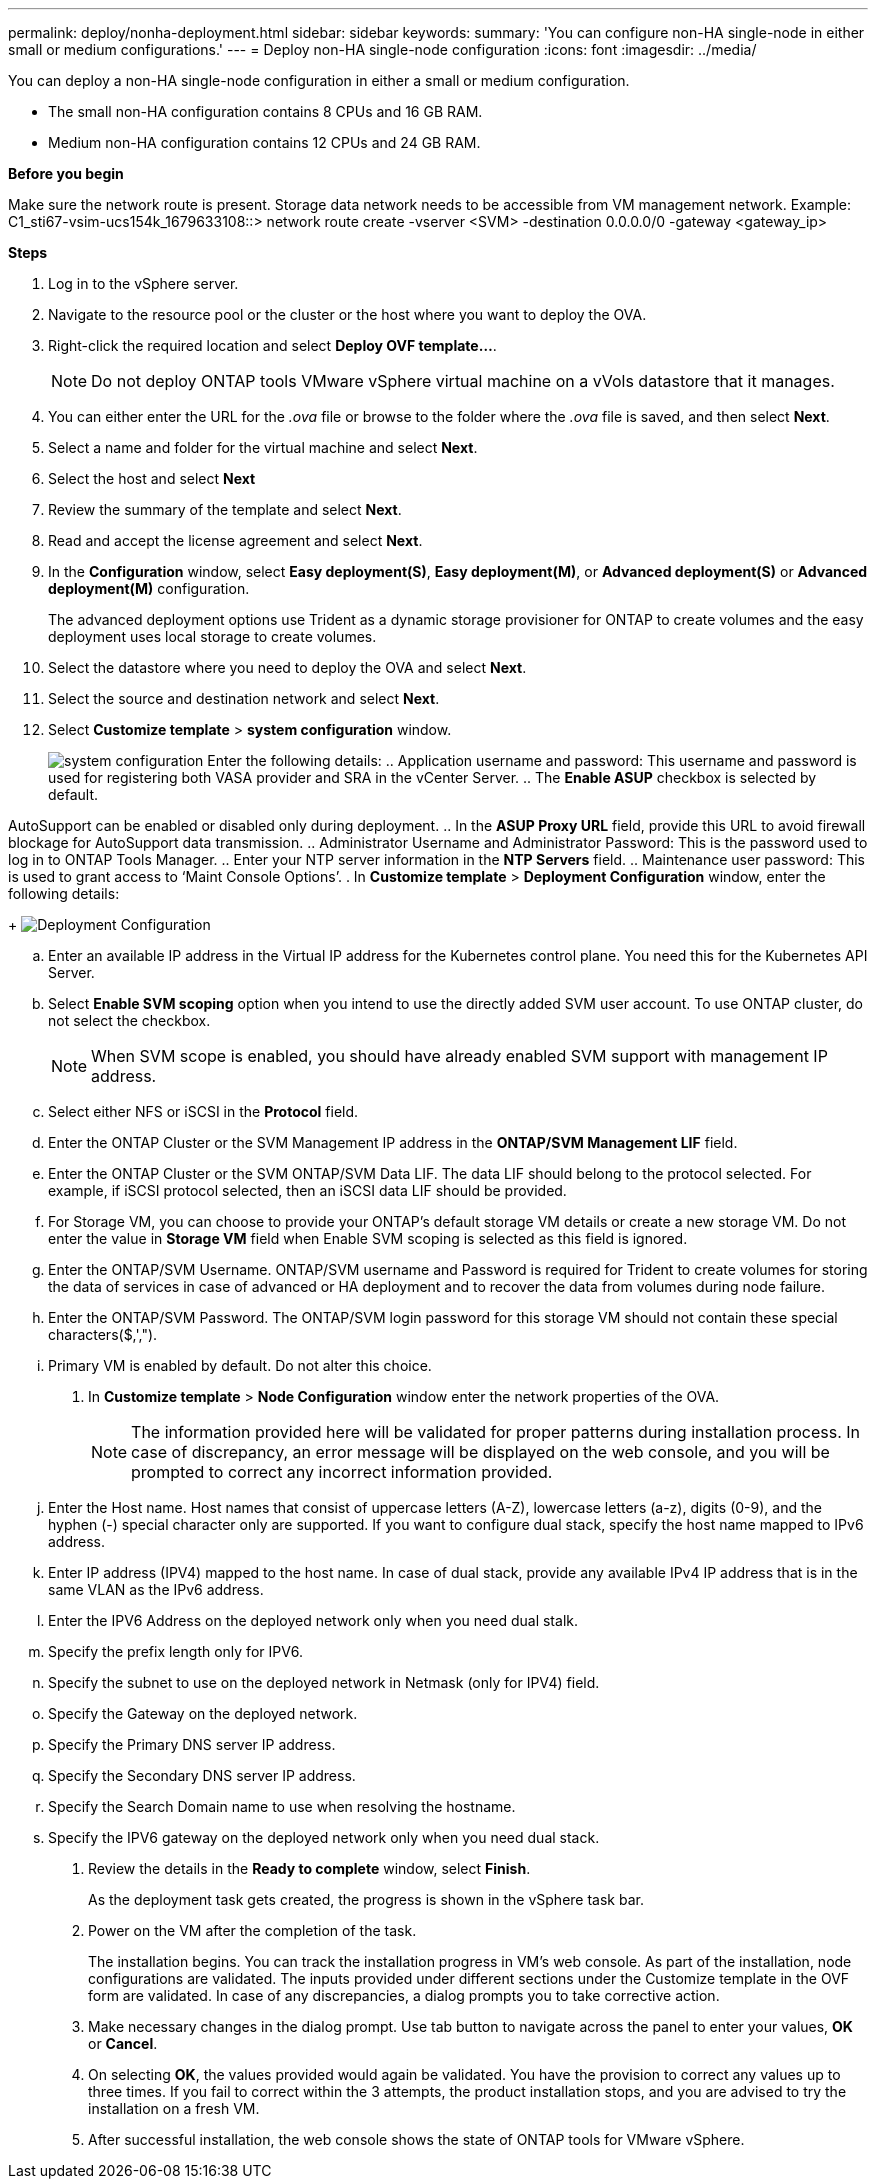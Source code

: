 ---
permalink: deploy/nonha-deployment.html
sidebar: sidebar
keywords:
summary: 'You can configure non-HA single-node in either small or medium configurations.'
---
= Deploy non-HA single-node configuration
:icons: font
:imagesdir: ../media/

[.lead]

You can deploy a non-HA single-node configuration in either a small or medium configuration. 

* The small non-HA configuration contains 8 CPUs and 16 GB RAM.
* Medium non-HA configuration contains 12 CPUs and 24 GB RAM.

*Before you begin*

Make sure the network route is present. Storage data network needs to be accessible from VM management network.
Example: C1_sti67-vsim-ucs154k_1679633108::> network route create -vserver <SVM> -destination 0.0.0.0/0 -gateway <gateway_ip>

*Steps*

. Log in to the vSphere server.
. Navigate to the resource pool or the cluster or the host where you want to deploy the OVA.
. Right-click the required location and select *Deploy OVF template...*.
[NOTE]
Do not deploy ONTAP tools VMware vSphere virtual machine on a vVols datastore that it manages.

. You can either enter the URL for the _.ova_ file or browse to the folder where the _.ova_ file is saved, and then select *Next*.
. Select a name and folder for the virtual machine and select *Next*.
. Select the host and select *Next*
. Review the summary of the template and select *Next*.
. Read and accept the license agreement and select *Next*.
. In the *Configuration* window, select *Easy deployment(S)*, *Easy deployment(M)*, or *Advanced deployment(S)* or *Advanced deployment(M)* configuration. 
+
The advanced deployment options use Trident as a dynamic storage provisioner for ONTAP to create volumes and the easy deployment uses local storage to create volumes.
. Select the datastore where you need to deploy the OVA and select *Next*.
. Select the source and destination network and select *Next*.
. Select *Customize template* > *system configuration* window. 
+
image:../media/ha-deployment-sys-config.png[system configuration]
Enter the following details:
.. Application username and password: This username and password is used for registering both VASA provider and SRA in the vCenter Server.
.. The *Enable ASUP* checkbox is selected by default.

AutoSupport can be enabled or disabled only during deployment. 
.. In the *ASUP Proxy URL* field, provide this URL to avoid firewall blockage for AutoSupport data transmission.
.. Administrator Username and Administrator Password: This is the password used to log in to ONTAP Tools Manager. 
.. Enter your NTP server information in the *NTP Servers* field. 
.. Maintenance user password: This is used to grant access to ‘Maint Console Options’.
. In *Customize template* > *Deployment Configuration* window, enter the following details:
+
image:../media/ha-deploy-config.png[Deployment Configuration]

.. Enter an available IP address in the Virtual IP address for the Kubernetes control plane. You need this for the Kubernetes API Server.
.. Select *Enable SVM scoping* option when you intend to use the directly added SVM user account. To use ONTAP cluster, do not select the checkbox.
+
[NOTE]
When SVM scope is enabled, you should have already enabled SVM support with management IP address.
.. Select either NFS or iSCSI in the *Protocol* field. 
.. Enter the ONTAP Cluster or the SVM Management IP address in the *ONTAP/SVM Management LIF* field.
.. Enter the ONTAP Cluster or the SVM ONTAP/SVM Data LIF. The data LIF should belong to the protocol selected. For example, if iSCSI protocol selected, then an iSCSI data LIF should be provided.
.. For Storage VM, you can choose to provide your ONTAP’s default storage VM details or create a new storage VM. Do not enter the value in *Storage VM* field when Enable SVM scoping is selected as this field is ignored.
.. Enter the ONTAP/SVM Username. ONTAP/SVM username and Password is required for Trident to create volumes for storing the data of services in case of advanced or HA deployment and to recover the data from volumes during node failure.
.. Enter the ONTAP/SVM Password. The ONTAP/SVM login password for this storage VM should not contain these special characters($,',").
.. Primary VM is enabled by default. Do not alter this choice.
. In *Customize template* > *Node Configuration* window enter the network properties of the OVA. 
+
[NOTE]
The information provided here will be validated for proper patterns during installation process. In case of discrepancy, an error message will be displayed on the web console, and you will be prompted to correct any incorrect information provided.
+
.. Enter the Host name. Host names that consist of uppercase letters (A-Z), lowercase letters (a-z), digits (0-9), and the hyphen (-) special character only are supported. If you want to configure dual stack, specify the host name mapped to IPv6 address.
.. Enter IP address (IPV4) mapped to the host name. In case of dual stack, provide any available IPv4 IP address that is in the same VLAN as the IPv6 address.
.. Enter the IPV6 Address on the deployed network only when you need dual stalk.
.. Specify the prefix length only for IPV6. 
.. Specify the subnet to use on the deployed network in Netmask (only for IPV4) field. 
.. Specify the Gateway on the deployed network.
.. Specify the Primary DNS server IP address.
.. Specify the Secondary DNS server IP address.
.. Specify the Search Domain name to use when resolving the hostname.
.. Specify the IPV6 gateway on the deployed network only when you need dual stack.
. Review the details in the *Ready to complete* window, select *Finish*.
+
As the deployment task gets created, the progress is shown in the vSphere task bar.
. Power on the VM after the completion of the task.
+
The installation begins. You can track the installation progress in VM’s web console.
As part of the installation, node configurations are validated. The inputs provided under different sections under the Customize template in the OVF form are validated. In case of any discrepancies, a dialog prompts you to take corrective action.
. Make necessary changes in the dialog prompt. Use tab button to navigate across the panel to enter your values, *OK* or *Cancel*.
. On selecting *OK*, the values provided would again be validated. You have the provision to correct any values up to three times. If you fail to correct within the 3 attempts, the product installation stops, and you are advised to try the installation on a fresh VM.
. After successful installation, the web console shows the state of ONTAP tools for VMware vSphere.

